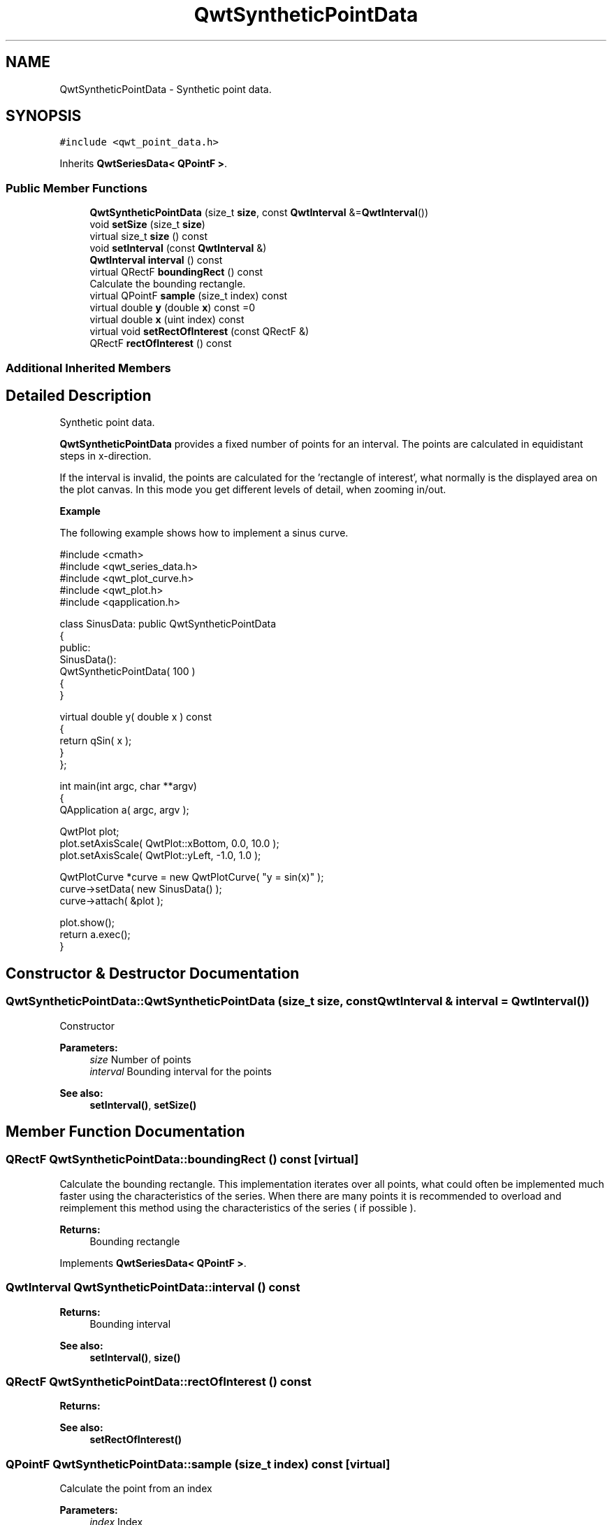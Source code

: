 .TH "QwtSyntheticPointData" 3 "Wed Jan 2 2019" "Version 6.1.4" "Qwt User's Guide" \" -*- nroff -*-
.ad l
.nh
.SH NAME
QwtSyntheticPointData \- Synthetic point data\&.  

.SH SYNOPSIS
.br
.PP
.PP
\fC#include <qwt_point_data\&.h>\fP
.PP
Inherits \fBQwtSeriesData< QPointF >\fP\&.
.SS "Public Member Functions"

.in +1c
.ti -1c
.RI "\fBQwtSyntheticPointData\fP (size_t \fBsize\fP, const \fBQwtInterval\fP &=\fBQwtInterval\fP())"
.br
.ti -1c
.RI "void \fBsetSize\fP (size_t \fBsize\fP)"
.br
.ti -1c
.RI "virtual size_t \fBsize\fP () const"
.br
.ti -1c
.RI "void \fBsetInterval\fP (const \fBQwtInterval\fP &)"
.br
.ti -1c
.RI "\fBQwtInterval\fP \fBinterval\fP () const"
.br
.ti -1c
.RI "virtual QRectF \fBboundingRect\fP () const"
.br
.RI "Calculate the bounding rectangle\&. "
.ti -1c
.RI "virtual QPointF \fBsample\fP (size_t index) const"
.br
.ti -1c
.RI "virtual double \fBy\fP (double \fBx\fP) const =0"
.br
.ti -1c
.RI "virtual double \fBx\fP (uint index) const"
.br
.ti -1c
.RI "virtual void \fBsetRectOfInterest\fP (const QRectF &)"
.br
.ti -1c
.RI "QRectF \fBrectOfInterest\fP () const"
.br
.in -1c
.SS "Additional Inherited Members"
.SH "Detailed Description"
.PP 
Synthetic point data\&. 

\fBQwtSyntheticPointData\fP provides a fixed number of points for an interval\&. The points are calculated in equidistant steps in x-direction\&.
.PP
If the interval is invalid, the points are calculated for the 'rectangle of interest', what normally is the displayed area on the plot canvas\&. In this mode you get different levels of detail, when zooming in/out\&.
.PP
\fBExample\fP
.RS 4

.RE
.PP
The following example shows how to implement a sinus curve\&.
.PP
.PP
.nf
#include <cmath>
#include <qwt_series_data\&.h>
#include <qwt_plot_curve\&.h>
#include <qwt_plot\&.h>
#include <qapplication\&.h>

class SinusData: public QwtSyntheticPointData
{
public:
    SinusData():
        QwtSyntheticPointData( 100 )
    {
    }

    virtual double y( double x ) const
    {
        return qSin( x );
    }
};

int main(int argc, char **argv)
{
    QApplication a( argc, argv );

    QwtPlot plot;
    plot\&.setAxisScale( QwtPlot::xBottom, 0\&.0, 10\&.0 );
    plot\&.setAxisScale( QwtPlot::yLeft, -1\&.0, 1\&.0 );

    QwtPlotCurve *curve = new QwtPlotCurve( "y = sin(x)" );
    curve->setData( new SinusData() );
    curve->attach( &plot );

    plot\&.show();
    return a\&.exec();
}
.fi
.PP
 
.SH "Constructor & Destructor Documentation"
.PP 
.SS "QwtSyntheticPointData::QwtSyntheticPointData (size_t size, const \fBQwtInterval\fP & interval = \fC\fBQwtInterval\fP()\fP)"
Constructor
.PP
\fBParameters:\fP
.RS 4
\fIsize\fP Number of points 
.br
\fIinterval\fP Bounding interval for the points
.RE
.PP
\fBSee also:\fP
.RS 4
\fBsetInterval()\fP, \fBsetSize()\fP 
.RE
.PP

.SH "Member Function Documentation"
.PP 
.SS "QRectF QwtSyntheticPointData::boundingRect () const\fC [virtual]\fP"

.PP
Calculate the bounding rectangle\&. This implementation iterates over all points, what could often be implemented much faster using the characteristics of the series\&. When there are many points it is recommended to overload and reimplement this method using the characteristics of the series ( if possible )\&.
.PP
\fBReturns:\fP
.RS 4
Bounding rectangle 
.RE
.PP

.PP
Implements \fBQwtSeriesData< QPointF >\fP\&.
.SS "\fBQwtInterval\fP QwtSyntheticPointData::interval () const"

.PP
\fBReturns:\fP
.RS 4
Bounding interval 
.RE
.PP
\fBSee also:\fP
.RS 4
\fBsetInterval()\fP, \fBsize()\fP 
.RE
.PP

.SS "QRectF QwtSyntheticPointData::rectOfInterest () const"

.PP
\fBReturns:\fP
.RS 4
'rectangle of interest' 
.RE
.PP
\fBSee also:\fP
.RS 4
\fBsetRectOfInterest()\fP 
.RE
.PP

.SS "QPointF QwtSyntheticPointData::sample (size_t index) const\fC [virtual]\fP"
Calculate the point from an index
.PP
\fBParameters:\fP
.RS 4
\fIindex\fP Index 
.RE
.PP
\fBReturns:\fP
.RS 4
QPointF(x(index), y(x(index)));
.RE
.PP
\fBWarning:\fP
.RS 4
For invalid indices ( index < 0 || index >= \fBsize()\fP ) (0, 0) is returned\&. 
.RE
.PP

.PP
Implements \fBQwtSeriesData< QPointF >\fP\&.
.SS "void QwtSyntheticPointData::setInterval (const \fBQwtInterval\fP & interval)"
Set the bounding interval
.PP
\fBParameters:\fP
.RS 4
\fIinterval\fP Interval 
.RE
.PP
\fBSee also:\fP
.RS 4
\fBinterval()\fP, \fBsetSize()\fP 
.RE
.PP

.SS "void QwtSyntheticPointData::setRectOfInterest (const QRectF & rect)\fC [virtual]\fP"
Set a the 'rectangle of interest'
.PP
\fBQwtPlotSeriesItem\fP defines the current area of the plot canvas as 'rect of interest' ( \fBQwtPlotSeriesItem::updateScaleDiv()\fP )\&.
.PP
If \fBinterval()\fP\&.isValid() == false the x values are calculated in the interval rect\&.left() -> rect\&.right()\&.
.PP
\fBSee also:\fP
.RS 4
\fBrectOfInterest()\fP 
.RE
.PP

.PP
Reimplemented from \fBQwtSeriesData< QPointF >\fP\&.
.SS "void QwtSyntheticPointData::setSize (size_t size)"
Change the number of points
.PP
\fBParameters:\fP
.RS 4
\fIsize\fP Number of points 
.RE
.PP
\fBSee also:\fP
.RS 4
\fBsize()\fP, \fBsetInterval()\fP 
.RE
.PP

.SS "size_t QwtSyntheticPointData::size () const\fC [virtual]\fP"

.PP
\fBReturns:\fP
.RS 4
Number of points 
.RE
.PP
\fBSee also:\fP
.RS 4
\fBsetSize()\fP, \fBinterval()\fP 
.RE
.PP

.PP
Implements \fBQwtSeriesData< QPointF >\fP\&.
.SS "double QwtSyntheticPointData::x (uint index) const\fC [virtual]\fP"
Calculate a x-value from an index
.PP
x values are calculated by dividing an interval into equidistant steps\&. If !interval()\&.isValid() the interval is calculated from the 'rectangle of interest'\&.
.PP
\fBParameters:\fP
.RS 4
\fIindex\fP Index of the requested point 
.RE
.PP
\fBReturns:\fP
.RS 4
Calculated x coordinate
.RE
.PP
\fBSee also:\fP
.RS 4
\fBinterval()\fP, \fBrectOfInterest()\fP, \fBy()\fP 
.RE
.PP

.SS "virtual double QwtSyntheticPointData::y (double x) const\fC [pure virtual]\fP"
Calculate a y value for a x value
.PP
\fBParameters:\fP
.RS 4
\fIx\fP x value 
.RE
.PP
\fBReturns:\fP
.RS 4
Corresponding y value 
.RE
.PP


.SH "Author"
.PP 
Generated automatically by Doxygen for Qwt User's Guide from the source code\&.
